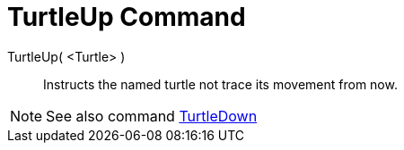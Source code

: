 = TurtleUp Command
:page-en: commands/TurtleUp
ifdef::env-github[:imagesdir: /en/modules/ROOT/assets/images]

TurtleUp( <Turtle> )::

Instructs the named turtle not trace its movement from now.

[NOTE]
====

See also command xref:/commands/TurtleDown.adoc[TurtleDown]
====
